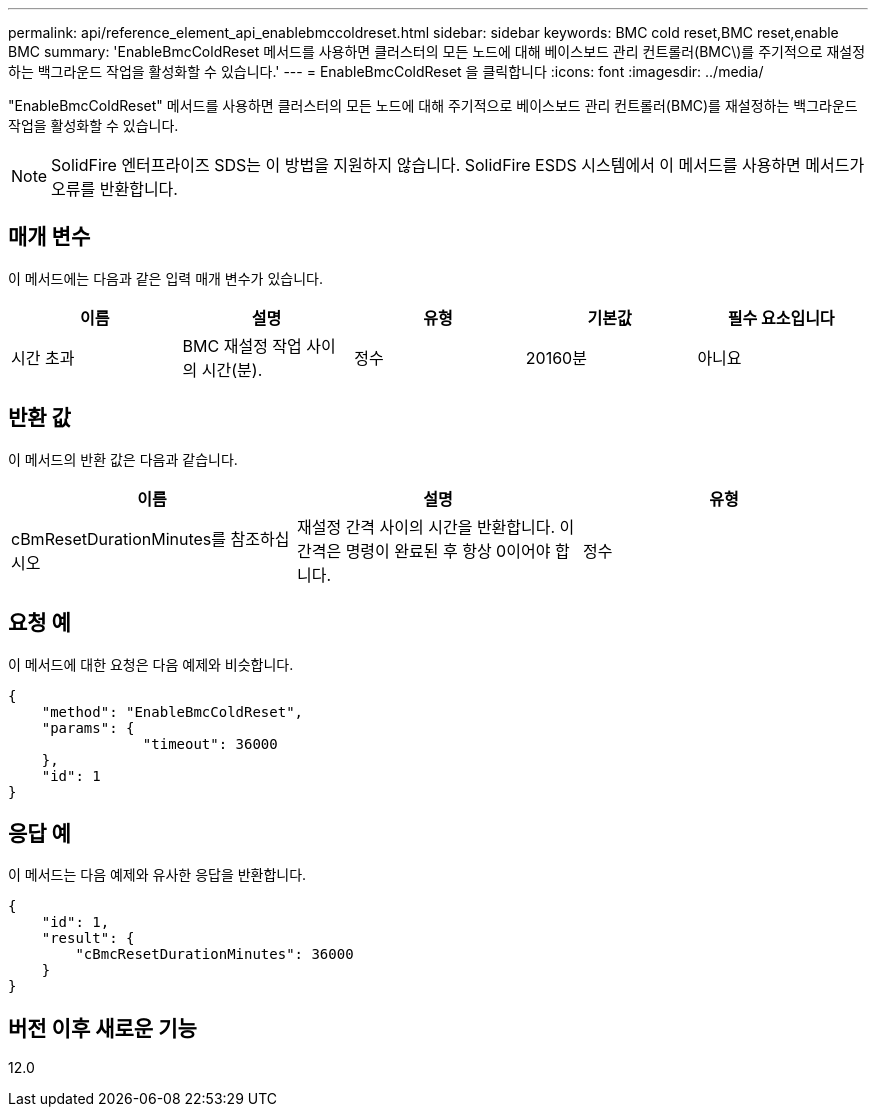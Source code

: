---
permalink: api/reference_element_api_enablebmccoldreset.html 
sidebar: sidebar 
keywords: BMC cold reset,BMC reset,enable BMC 
summary: 'EnableBmcColdReset 메서드를 사용하면 클러스터의 모든 노드에 대해 베이스보드 관리 컨트롤러(BMC\)를 주기적으로 재설정하는 백그라운드 작업을 활성화할 수 있습니다.' 
---
= EnableBmcColdReset 을 클릭합니다
:icons: font
:imagesdir: ../media/


[role="lead"]
"EnableBmcColdReset" 메서드를 사용하면 클러스터의 모든 노드에 대해 주기적으로 베이스보드 관리 컨트롤러(BMC)를 재설정하는 백그라운드 작업을 활성화할 수 있습니다.


NOTE: SolidFire 엔터프라이즈 SDS는 이 방법을 지원하지 않습니다. SolidFire ESDS 시스템에서 이 메서드를 사용하면 메서드가 오류를 반환합니다.



== 매개 변수

이 메서드에는 다음과 같은 입력 매개 변수가 있습니다.

|===
| 이름 | 설명 | 유형 | 기본값 | 필수 요소입니다 


 a| 
시간 초과
 a| 
BMC 재설정 작업 사이의 시간(분).
 a| 
정수
 a| 
20160분
 a| 
아니요

|===


== 반환 값

이 메서드의 반환 값은 다음과 같습니다.

|===
| 이름 | 설명 | 유형 


 a| 
cBmResetDurationMinutes를 참조하십시오
 a| 
재설정 간격 사이의 시간을 반환합니다. 이 간격은 명령이 완료된 후 항상 0이어야 합니다.
 a| 
정수

|===


== 요청 예

이 메서드에 대한 요청은 다음 예제와 비슷합니다.

[listing]
----
{
    "method": "EnableBmcColdReset",
    "params": {
                "timeout": 36000
    },
    "id": 1
}
----


== 응답 예

이 메서드는 다음 예제와 유사한 응답을 반환합니다.

[listing]
----
{
    "id": 1,
    "result": {
        "cBmcResetDurationMinutes": 36000
    }
}
----


== 버전 이후 새로운 기능

12.0
